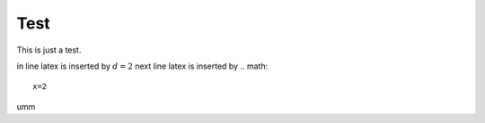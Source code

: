 .. test:

Test
====

This is just a test. 

in line latex is inserted by :math:`d=2`
next line latex is inserted by .. math:: 
    x=2
umm













